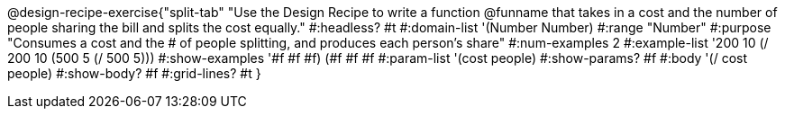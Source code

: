 @design-recipe-exercise{"split-tab"
"Use the Design Recipe to write a function @funname that takes in a cost and the number of people sharing the bill and splits the cost equally."
#:headless? #t
#:domain-list '(Number Number)
#:range "Number"
#:purpose "Consumes a cost and the # of people splitting, and produces each person's share"
#:num-examples 2
#:example-list '((200 10 (/ 200 10))
             (500  5 (/ 500  5)))
#:show-examples '((#f #f #f) (#f #f #f))
#:param-list '(cost people)
#:show-params? #f
#:body '(/ cost people)
#:show-body? #f
#:grid-lines? #t
}

